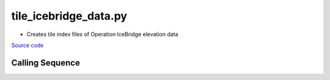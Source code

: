 ======================
tile_icebridge_data.py
======================

- Creates tile index files of Operation IceBridge elevation data

`Source code`__

.. __: https://github.com/tsutterley/Grounding-Zones/blob/main/scripts/tile_icebridge_data.py

Calling Sequence
################

.. argparse::
    :filename: ../../scripts/tile_icebridge_data.py
    :func: arguments
    :prog: tile_icebridge_data.py
    :nodescription:
    :nodefault:
